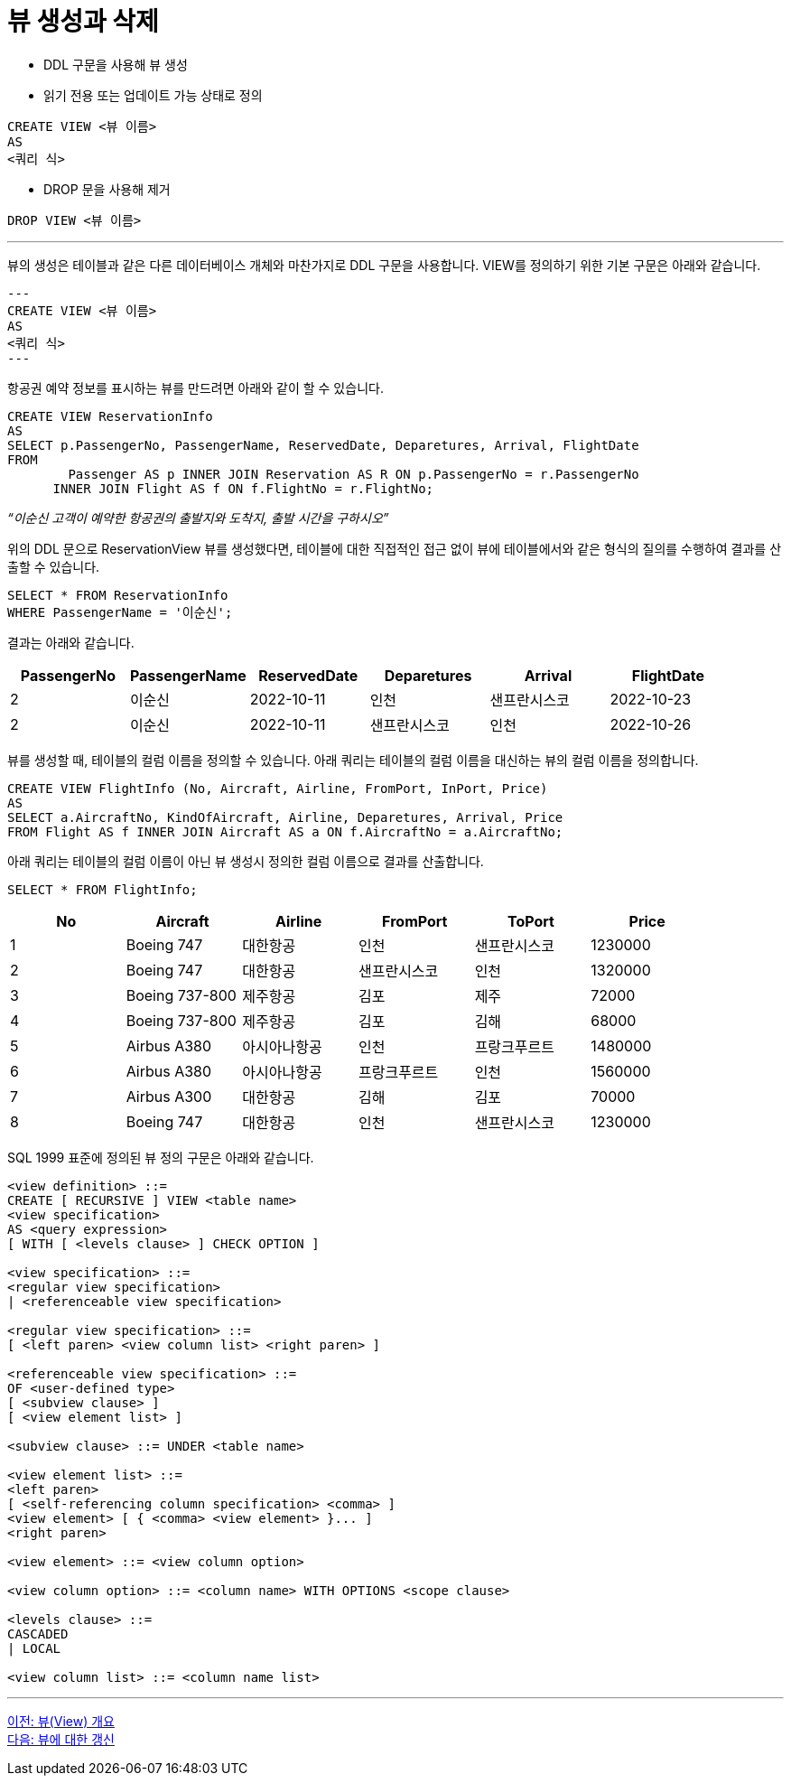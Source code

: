 = 뷰 생성과 삭제

* DDL 구문을 사용해 뷰 생성
* 읽기 전용 또는 업데이트 가능 상태로 정의

[source, sql]
----
CREATE VIEW <뷰 이름>
AS
<쿼리 식>
----

* DROP 문을 사용해 제거

[source, sql]
----
DROP VIEW <뷰 이름>
----

---

뷰의 생성은 테이블과 같은 다른 데이터베이스 개체와 마찬가지로 DDL 구문을 사용합니다. VIEW를 정의하기 위한 기본 구문은 아래와 같습니다.

[source, sql]
---
CREATE VIEW <뷰 이름>
AS
<쿼리 식>
---

항공권 예약 정보를 표시하는 뷰를 만드려면 아래와 같이 할 수 있습니다.

[source, sql]
----
CREATE VIEW ReservationInfo
AS
SELECT p.PassengerNo, PassengerName, ReservedDate, Deparetures, Arrival, FlightDate
FROM
	Passenger AS p INNER JOIN Reservation AS R ON p.PassengerNo = r.PassengerNo
      INNER JOIN Flight AS f ON f.FlightNo = r.FlightNo;
----

_“이순신 고객이 예약한 항공권의 출발지와 도착지, 출발 시간을 구하시오”_

위의 DDL 문으로 ReservationView 뷰를 생성했다면, 테이블에 대한 직접적인 접근 없이 뷰에 테이블에서와 같은 형식의 질의를 수행하여 결과를 산출할 수 있습니다.

[source, sql]
----
SELECT * FROM ReservationInfo
WHERE PassengerName = '이순신';
----

결과는 아래와 같습니다.

[%header, cols=6, width-80%]
|===
|PassengerNo	|PassengerName	|ReservedDate	|Deparetures	|Arrival	|FlightDate
|2	|이순신	|2022-10-11	|인천	|샌프란시스코	|2022-10-23 
|2	|이순신	|2022-10-11	|샌프란시스코	|인천	|2022-10-26
|===

뷰를 생성할 때, 테이블의 컬럼 이름을 정의할 수 있습니다. 아래 쿼리는 테이블의 컬럼 이름을 대신하는 뷰의 컬럼 이름을 정의합니다.

[source, sql]
----
CREATE VIEW FlightInfo (No, Aircraft, Airline, FromPort, InPort, Price)
AS
SELECT a.AircraftNo, KindOfAircraft, Airline, Deparetures, Arrival, Price
FROM Flight AS f INNER JOIN Aircraft AS a ON f.AircraftNo = a.AircraftNo;
----

아래 쿼리는 테이블의 컬럼 이름이 아닌 뷰 생성시 정의한 컬럼 이름으로 결과를 산출합니다.

[source, sql]
----
SELECT * FROM FlightInfo;
----

[%header, cols=6, width=90%]
|===
|No	|Aircraft	|Airline	|FromPort	|ToPort	|Price
|1	|Boeing 747	|대한항공	|인천	|샌프란시스코	|1230000
|2	|Boeing 747	|대한항공	|샌프란시스코	|인천	|1320000
|3	|Boeing 737-800	|제주항공	|김포	|제주	|72000
|4	|Boeing 737-800	|제주항공	|김포	|김해	|68000
|5	|Airbus A380	|아시아나항공	|인천	|프랑크푸르트	|1480000
|6	|Airbus A380	|아시아나항공	|프랑크푸르트	|인천	|1560000
|7	|Airbus A300	|대한항공	|김해	|김포	|70000
|8	|Boeing 747	|대한항공	|인천	|샌프란시스코	|1230000
|===

SQL 1999 표준에 정의된 뷰 정의 구문은 아래와 같습니다.

[source, sql]
----
<view definition> ::=
CREATE [ RECURSIVE ] VIEW <table name>
<view specification>
AS <query expression>
[ WITH [ <levels clause> ] CHECK OPTION ]

<view specification> ::=
<regular view specification>
| <referenceable view specification>

<regular view specification> ::=
[ <left paren> <view column list> <right paren> ]

<referenceable view specification> ::=
OF <user-defined type>
[ <subview clause> ]
[ <view element list> ]

<subview clause> ::= UNDER <table name>

<view element list> ::=
<left paren>
[ <self-referencing column specification> <comma> ]
<view element> [ { <comma> <view element> }... ]
<right paren>

<view element> ::= <view column option>

<view column option> ::= <column name> WITH OPTIONS <scope clause>

<levels clause> ::=
CASCADED
| LOCAL

<view column list> ::= <column name list>
----

---

link:./02-2_overview_view.adoc[이전: 뷰(View) 개요] +
link:./02-4_view_update.adoc[다음: 뷰에 대한 갱신]
